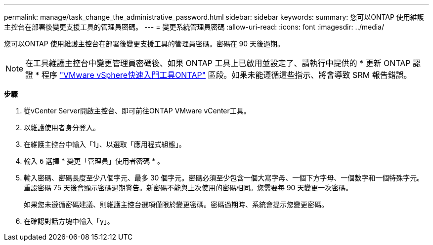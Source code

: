 ---
permalink: manage/task_change_the_administrative_password.html 
sidebar: sidebar 
keywords:  
summary: 您可以ONTAP 使用維護主控台在部署後變更支援工具的管理員密碼。 
---
= 變更系統管理員密碼
:allow-uri-read: 
:icons: font
:imagesdir: ../media/


[role="lead"]
您可以ONTAP 使用維護主控台在部署後變更支援工具的管理員密碼。密碼在 90 天後過期。


NOTE: 在工具維護主控台中變更管理員密碼後、如果 ONTAP 工具上已啟用並設定了、請執行中提供的 * 更新 ONTAP 認證 * 程序 link:../qsg.html["VMware vSphere快速入門工具ONTAP"] 區段。如果未能遵循這些指示、將會導致 SRM 報告錯誤。

*步驟*

. 從vCenter Server開啟主控台、即可前往ONTAP VMware vCenter工具。
. 以維護使用者身分登入。
. 在維護主控台中輸入「1」、以選取「應用程式組態」。
. 輸入 `6` 選擇 * 變更「管理員」使用者密碼 * 。
. 輸入密碼、密碼長度至少八個字元、最多 30 個字元。密碼必須至少包含一個大寫字母、一個下方字母、一個數字和一個特殊字元。重設密碼 75 天後會顯示密碼過期警告。新密碼不能與上次使用的密碼相同。您需要每 90 天變更一次密碼。
+
如果您未遵循密碼建議、則維護主控台選項僅限於變更密碼。密碼過期時、系統會提示您變更密碼。

. 在確認對話方塊中輸入「y」。

